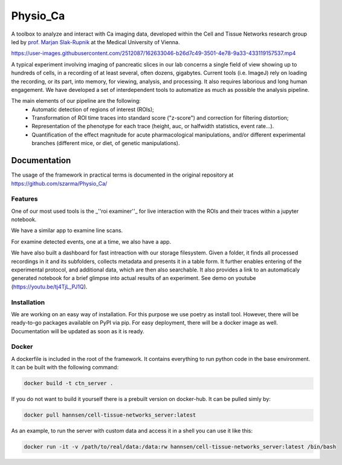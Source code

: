 =========
Physio_Ca
=========

A toolbox to analyze and interact with Ca imaging data, developed within the Cell and Tissue Networks research group led by `prof. Marjan Slak-Rupnik <https://www.meduniwien.ac.at/web/index.php?id=688&res_id=37&name=Marjan_Slak%20Rupnik>`_ at the Medical University of Vienna. 

https://user-images.githubusercontent.com/2512087/162633046-b26d7c49-3501-4e78-9a33-433119157537.mp4

A typical experiment involving imaging of pancreatic slices in our lab concerns a single field of view
showing up to hundreds of cells, in a recording of at least several, often dozens, gigabytes.
Current tools (i.e. ImageJ) rely on loading the recording, or its part, into memory, for viewing, analysis, and processing.
It also requires laborious and long human engagement.
We have developed a set of interdependent tools to automatize as much as possible the analysis pipeline. 

The main elements of our pipeline are the following:
 - Automatic detection of regions of interest (ROIs);
 - Transformation of ROI time traces into standard score ("z-score") and correction for filtering distortion;
 - Representation of the phenotype for each trace (height, auc, or halfwidth statistics, event rate...).
 - Quantification of the effect magnitude for acute pharmacological manipulations, and/or different experimental branches (different mice, or diet, of genetic manipulations).

.. image:: https://user-images.githubusercontent.com/2512087/162617713-efd571a5-784e-4b2c-99ee-663f25457527.png


Documentation
=============

The usage of the framework in practical terms is documented in the original repository at `https://github.com/szarma/Physio_Ca/ <https://github.com/szarma/Physio_Ca/>`_


Features
--------

One of our most used tools is the _''roi examiner''_ for live interaction with the ROIs and their traces within a jupyter notebook.

.. image:: https://user-images.githubusercontent.com/2512087/162623035-c054b171-c222-47b0-905e-6f91fcb0caab.gif

We have a similar app to examine line scans.

.. image:: https://user-images.githubusercontent.com/2512087/162633612-ad71e643-14bb-4e62-b0f0-21188ec4c10c.gif

For examine detected events, one at a time, we also have a app.

.. image:: https://user-images.githubusercontent.com/2512087/162635307-6dea02ec-c56f-41ed-a275-efee595c1b9a.gif

We have also built a dashboard for fast intreaction with our storage filesystem. Given a folder, it finds all processed recordings in it and its subfolders, collects metadata and presents it in a table form. It further enables entering of the experimental protocol, and additional data, which are then also searchable. It also provides a link to an automaticaly generated notebook for a brief glimpse into actual results of an experiment. See demo on youtube (https://youtu.be/tj4TjL_PJ1Q).

Installation
------------

We are working on an easy way of installation. For this purpose we use poetry as install tool.
However, there will be ready-to-go packages available on PyPI via pip.
For easy deployment, there will be a docker image as well.
Documentation will be updated as soon as it is ready.


Docker
------

A dockerfile is included in the root of the framework. It contains everything to run python code in the base environment. It can be built with the following command:

.. code-block:: sh

   docker build -t ctn_server .

If you do not want to build it yourself there is a prebuilt version on docker-hub. It can be pulled simly by:

.. code-block:: sh

   docker pull hannsen/cell-tissue-networks_server:latest

As an example, to run the server with custom data and access it in a shell you can use it like this:

.. code-block:: sh
   
   docker run -it -v /path/to/real/data:/data:rw hannsen/cell-tissue-networks_server:latest /bin/bash


